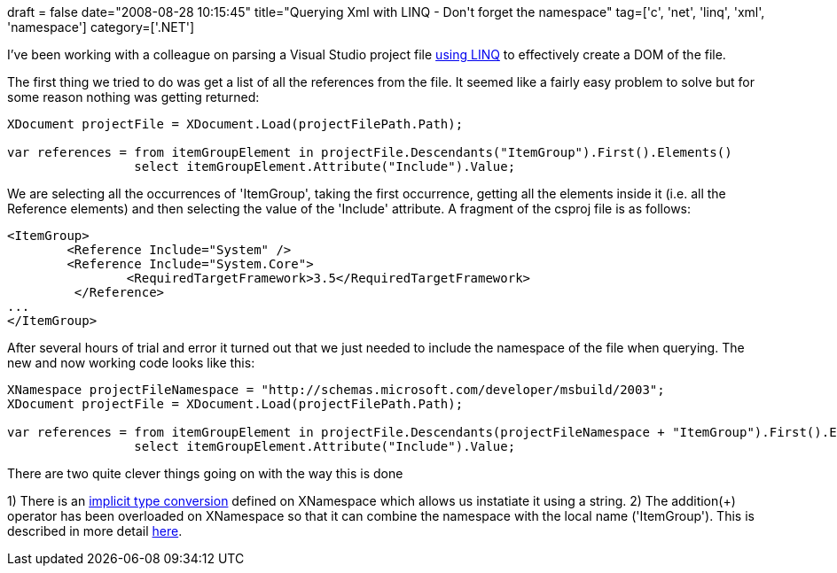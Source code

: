 +++
draft = false
date="2008-08-28 10:15:45"
title="Querying Xml with LINQ - Don't forget the namespace"
tag=['c', 'net', 'linq', 'xml', 'namespace']
category=['.NET']
+++

I've been working with a colleague on parsing a Visual Studio project file http://weblogs.asp.net/scottgu/archive/2007/08/07/using-linq-to-xml-and-how-to-build-a-custom-rss-feed-reader-with-it.aspx[using LINQ] to effectively create a DOM of the file.

The first thing we tried to do was get a list of all the references from the file. It seemed like a fairly easy problem to solve but for some reason nothing was getting returned:

[source,csharp]
----

XDocument projectFile = XDocument.Load(projectFilePath.Path);

var references = from itemGroupElement in projectFile.Descendants("ItemGroup").First().Elements()
                 select itemGroupElement.Attribute("Include").Value;
----

We are selecting all the occurrences of 'ItemGroup', taking the first occurrence, getting all the elements inside it (i.e. all the Reference elements) and then selecting the value of the 'Include' attribute. A fragment of the csproj file is as follows:

[source,xml]
----

<ItemGroup>
	<Reference Include="System" />
	<Reference Include="System.Core">
		<RequiredTargetFramework>3.5</RequiredTargetFramework>
	 </Reference>
...
</ItemGroup>
----

After several hours of trial and error it turned out that we just needed to include the namespace of the file when querying. The new and now working code looks like this:

[source,csharp]
----

XNamespace projectFileNamespace = "http://schemas.microsoft.com/developer/msbuild/2003";
XDocument projectFile = XDocument.Load(projectFilePath.Path);

var references = from itemGroupElement in projectFile.Descendants(projectFileNamespace + "ItemGroup").First().Elements()
                 select itemGroupElement.Attribute("Include").Value;
----

There are two quite clever things going on with the way this is done

1) There is an http://msdn.microsoft.com/en-us/library/z5z9kes2(VS.71).aspx[implicit type conversion] defined on XNamespace which allows us instatiate it using a string.
2) The addition(+) operator has been overloaded on XNamespace so that it can combine the namespace with the local name ('ItemGroup'). This is described in more detail http://msdn.microsoft.com/en-us/library/bb669152.aspx[here].
